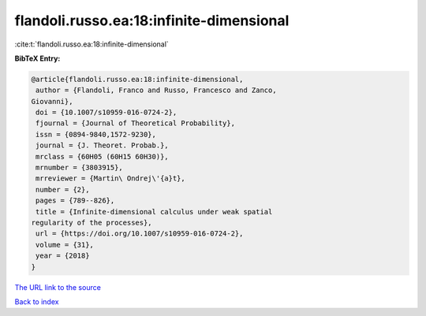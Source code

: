 flandoli.russo.ea:18:infinite-dimensional
=========================================

:cite:t:`flandoli.russo.ea:18:infinite-dimensional`

**BibTeX Entry:**

.. code-block:: bibtex

   @article{flandoli.russo.ea:18:infinite-dimensional,
    author = {Flandoli, Franco and Russo, Francesco and Zanco,
   Giovanni},
    doi = {10.1007/s10959-016-0724-2},
    fjournal = {Journal of Theoretical Probability},
    issn = {0894-9840,1572-9230},
    journal = {J. Theoret. Probab.},
    mrclass = {60H05 (60H15 60H30)},
    mrnumber = {3803915},
    mrreviewer = {Martin\ Ondrej\'{a}t},
    number = {2},
    pages = {789--826},
    title = {Infinite-dimensional calculus under weak spatial
   regularity of the processes},
    url = {https://doi.org/10.1007/s10959-016-0724-2},
    volume = {31},
    year = {2018}
   }

`The URL link to the source <ttps://doi.org/10.1007/s10959-016-0724-2}>`__


`Back to index <../By-Cite-Keys.html>`__
